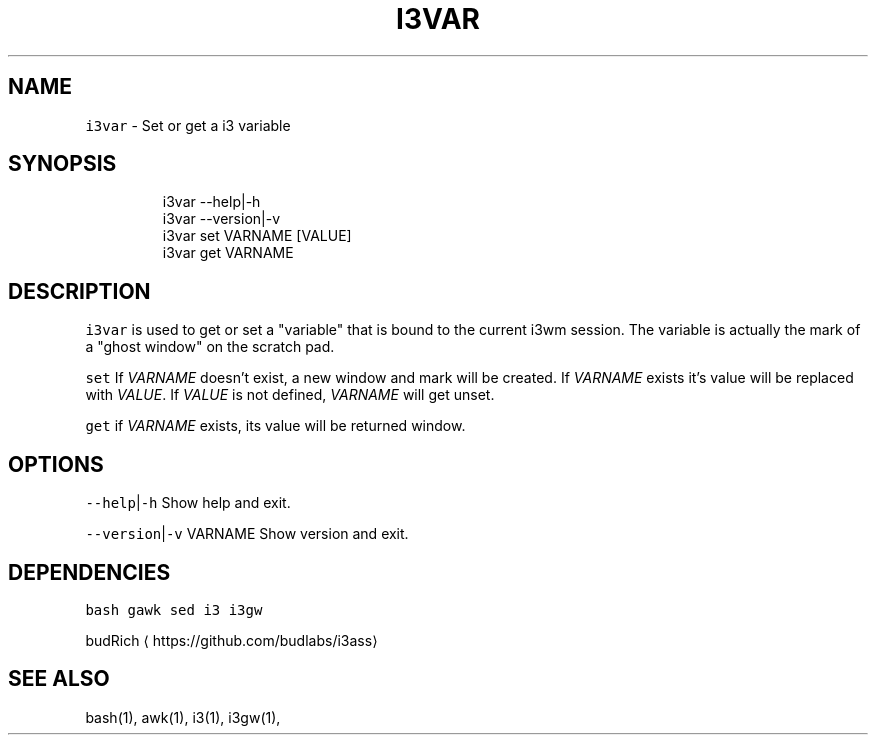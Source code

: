 .TH I3VAR 1 2019\-01\-06 Linx "User Manuals"
.SH NAME
.PP
\fB\fCi3var\fR \- Set or get a i3 variable

.SH SYNOPSIS
.PP
.RS

.nf
i3var \-\-help|\-h
i3var \-\-version|\-v
i3var set VARNAME [VALUE]
i3var get VARNAME


.fi
.RE

.SH DESCRIPTION
.PP
\fB\fCi3var\fR is used to get or set a "variable" that
is bound to the current i3wm session.  The
variable is actually the mark of a "ghost window"
on the scratch pad.

.PP
\fB\fCset\fR  If \fIVARNAME\fP doesn't exist, a new window
and mark will be created.  If \fIVARNAME\fP exists
it's value will be replaced with \fIVALUE\fP\&.  If
\fIVALUE\fP is not defined,  \fIVARNAME\fP will get unset.

.PP
\fB\fCget\fR  if \fIVARNAME\fP exists,  its value will be
returned window.

.SH OPTIONS
.PP
\fB\fC\-\-help\fR|\fB\fC\-h\fR
Show help and exit.

.PP
\fB\fC\-\-version\fR|\fB\fC\-v\fR VARNAME
Show version and exit.

.SH DEPENDENCIES
.PP
\fB\fCbash\fR \fB\fCgawk\fR \fB\fCsed\fR \fB\fCi3\fR \fB\fCi3gw\fR

.PP
budRich 
\[la]https://github.com/budlabs/i3ass\[ra]

.SH SEE ALSO
.PP
bash(1), awk(1), i3(1), i3gw(1),
